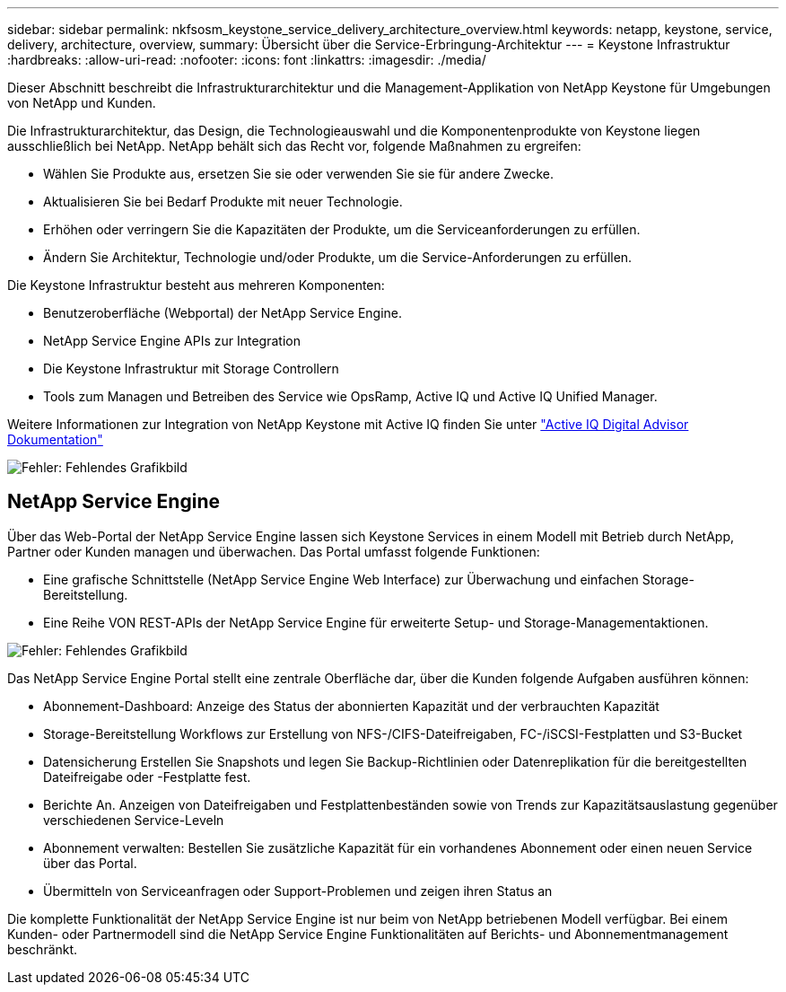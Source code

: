 ---
sidebar: sidebar 
permalink: nkfsosm_keystone_service_delivery_architecture_overview.html 
keywords: netapp, keystone, service, delivery, architecture, overview, 
summary: Übersicht über die Service-Erbringung-Architektur 
---
= Keystone Infrastruktur
:hardbreaks:
:allow-uri-read: 
:nofooter: 
:icons: font
:linkattrs: 
:imagesdir: ./media/


[role="lead"]
Dieser Abschnitt beschreibt die Infrastrukturarchitektur und die Management-Applikation von NetApp Keystone für Umgebungen von NetApp und Kunden.

Die Infrastrukturarchitektur, das Design, die Technologieauswahl und die Komponentenprodukte von Keystone liegen ausschließlich bei NetApp. NetApp behält sich das Recht vor, folgende Maßnahmen zu ergreifen:

* Wählen Sie Produkte aus, ersetzen Sie sie oder verwenden Sie sie für andere Zwecke.
* Aktualisieren Sie bei Bedarf Produkte mit neuer Technologie.
* Erhöhen oder verringern Sie die Kapazitäten der Produkte, um die Serviceanforderungen zu erfüllen.
* Ändern Sie Architektur, Technologie und/oder Produkte, um die Service-Anforderungen zu erfüllen.


Die Keystone Infrastruktur besteht aus mehreren Komponenten:

* Benutzeroberfläche (Webportal) der NetApp Service Engine.
* NetApp Service Engine APIs zur Integration
* Die Keystone Infrastruktur mit Storage Controllern
* Tools zum Managen und Betreiben des Service wie OpsRamp, Active IQ und Active IQ Unified Manager.


Weitere Informationen zur Integration von NetApp Keystone mit Active IQ finden Sie unter link:https://docs.netapp.com/us-en/active-iq/["Active IQ Digital Advisor Dokumentation"]

image:nkfsosm_image8.png["Fehler: Fehlendes Grafikbild"]



== NetApp Service Engine

Über das Web-Portal der NetApp Service Engine lassen sich Keystone Services in einem Modell mit Betrieb durch NetApp, Partner oder Kunden managen und überwachen. Das Portal umfasst folgende Funktionen:

* Eine grafische Schnittstelle (NetApp Service Engine Web Interface) zur Überwachung und einfachen Storage-Bereitstellung.
* Eine Reihe VON REST-APIs der NetApp Service Engine für erweiterte Setup- und Storage-Managementaktionen.


image:nkfsosm_image9.png["Fehler: Fehlendes Grafikbild"]

Das NetApp Service Engine Portal stellt eine zentrale Oberfläche dar, über die Kunden folgende Aufgaben ausführen können:

* Abonnement-Dashboard: Anzeige des Status der abonnierten Kapazität und der verbrauchten Kapazität
* Storage-Bereitstellung Workflows zur Erstellung von NFS-/CIFS-Dateifreigaben, FC-/iSCSI-Festplatten und S3-Bucket
* Datensicherung Erstellen Sie Snapshots und legen Sie Backup-Richtlinien oder Datenreplikation für die bereitgestellten Dateifreigabe oder -Festplatte fest.
* Berichte An. Anzeigen von Dateifreigaben und Festplattenbeständen sowie von Trends zur Kapazitätsauslastung gegenüber verschiedenen Service-Leveln
* Abonnement verwalten: Bestellen Sie zusätzliche Kapazität für ein vorhandenes Abonnement oder einen neuen Service über das Portal.
* Übermitteln von Serviceanfragen oder Support-Problemen und zeigen ihren Status an


Die komplette Funktionalität der NetApp Service Engine ist nur beim von NetApp betriebenen Modell verfügbar. Bei einem Kunden- oder Partnermodell sind die NetApp Service Engine Funktionalitäten auf Berichts- und Abonnementmanagement beschränkt.

